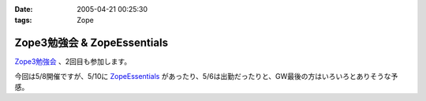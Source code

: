 :date: 2005-04-21 00:25:30
:tags: Zope

=======================================
Zope3勉強会 & ZopeEssentials
=======================================

`Zope3勉強会`_ 、2回目も参加します。

今回は5/8開催ですが、5/10に ZopeEssentials_ があったり、5/6は出勤だったりと、GW最後の方はいろいろとありそうな予感。

.. _`Zope3勉強会`: http://www.zope.org/Members/yusei/zope3meeting/2
.. _ZopeEssentials: http://new.zope.jp/event/zopeessentials/1/



.. :extend type: text/plain
.. :extend:



.. :comments:
.. :comment id: 2005-11-28.4939629555
.. :title: Re: Zope3勉強会 & ZopeEssentials
.. :author: JJ
.. :date: 2005-05-01 22:45:32
.. :email: 
.. :url: http://forestlaw.zive.net/
.. :body:
.. はじめまして、Zope 関連ブログなどよく参考にさせていただいています。
.. 
.. ところで、タイトルのアンパサンドが RSS でサニタイジングされていないため RSS Reader で XML パーサーエラーになってしまいます。
.. 
.. rdf10_xml, rdf91_xml で 　→　のようにしていただけると助かります。
.. 
.. 
.. 
.. 
.. 
.. 
.. :comments:
.. :comment id: 2005-11-28.4940799019
.. :title: Re: Zope3勉強会 & ZopeEssentials
.. :author: JJ
.. :date: 2005-05-01 22:49:16
.. :email: 
.. :url: http://forestlaw.zive.net/
.. :body:
.. ↑肝心なところが消えてしまいました。
.. 
.. dtml-var title → dtml-var title html_quote のような修正をしていただけると助かります。
.. 
.. 汚してしまって、すいません。
.. 
.. 
.. 
.. :comments:
.. :comment id: 2005-11-28.4941957387
.. :title: Re: Zope3勉強会 & ZopeEssentials
.. :author: 清水川
.. :date: 2005-05-02 19:22:04
.. :email: taka@freia.jp
.. :url: 
.. :body:
.. 情報ありがとうございます。修正してみました。
